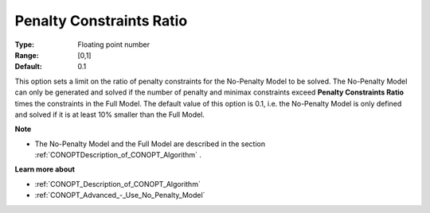 .. _CONOPT_Advanced_-_Penalty_Constraints_Ratio:


Penalty Constraints Ratio
=========================



:Type:	Floating point number	
:Range:	[0,1]
:Default:	0.1	



This option sets a limit on the ratio of penalty constraints for the No-Penalty Model to be solved. The No-Penalty Model can only be generated and solved if the number of penalty and minimax constraints exceed **Penalty Constraints Ratio**  times the constraints in the Full Model. The default value of this option is 0.1, i.e. the No-Penalty Model is only defined and solved if it is at least 10% smaller than the Full Model.



**Note** 

*	The No-Penalty Model and the Full Model are described in the section :ref:`CONOPTDescription_of_CONOPT_Algorithm` .




**Learn more about** 

*	:ref:`CONOPT_Description_of_CONOPT_Algorithm` 
*	:ref:`CONOPT_Advanced_-_Use_No_Penalty_Model`  



